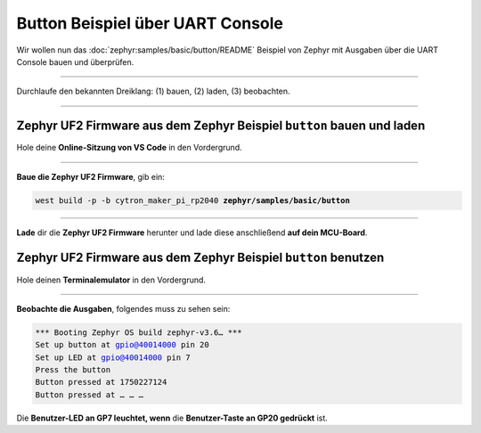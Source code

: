 Button Beispiel über UART Console
*********************************

Wir wollen nun das :doc:`zephyr:samples/basic/button/README` Beispiel von
Zephyr mit Ausgaben über die UART Console bauen und überprüfen.

-----------------------------------------------------------------------------

Durchlaufe den bekannten Dreiklang: (1) bauen, (2) laden, (3) beobachten.

-----------------------------------------------------------------------------

Zephyr UF2 Firmware aus dem Zephyr Beispiel ``button`` bauen und laden
======================================================================

Hole deine **Online-Sitzung von VS Code** in den Vordergrund.

-----------------------------------------------------------------------------

.. ..... BUILD ..............................................................

.. image:: /_images/symbol-coder-server-bl.*
   :class: sidecar

.. compound::

   **Baue die Zephyr UF2 Firmware**, gib ein:

   .. parsed-literal::
      :class: code

      west build -p -b cytron_maker_pi_rp2040 **zephyr/samples/basic/button**

-----------------------------------------------------------------------------

.. ..... FLASH ..............................................................

.. image:: /_images/symbol-rp2040-uf2-rd.*
   :class: sidecar

**Lade** dir die **Zephyr UF2 Firmware** herunter und lade diese anschließend
**auf dein MCU-Board**.

Zephyr UF2 Firmware aus dem Zephyr Beispiel ``button`` benutzen
===============================================================

Hole deinen **Terminalemulator** in den Vordergrund.

-----------------------------------------------------------------------------

.. ..... ACTION .............................................................

.. image:: /_images/symbol-observe-or.*
   :class: sidecar

.. compound::

   **Beobachte die Ausgaben**, folgendes muss zu sehen sein:

   .. parsed-literal::
      :class: code

      \*\*\* Booting Zephyr OS build zephyr-v3.6… \*\*\*
      Set up button at gpio@40014000 pin 20
      Set up LED at gpio@40014000 pin 7
      Press the button
      Button pressed at 1750227124
      Button pressed at … … …

Die **Benutzer-LED an GP7 leuchtet, wenn**
die **Benutzer-Taste an GP20 gedrückt** ist.

.. only:: html

   .. include:: yourspace.rsti

.. admonition:: Nur für Mentoren
   :class: red-border bug
   :collapsible:

   :download:`GS-cytron_maker_pi_rp2040-uartcons-button.uf2
   </_assets/GS-cytron_maker_pi_rp2040-uartcons-button.uf2>`
   – als Not-Backup gedacht!

.. vi: ft=rst ai ts=3 et sw=3 sta
